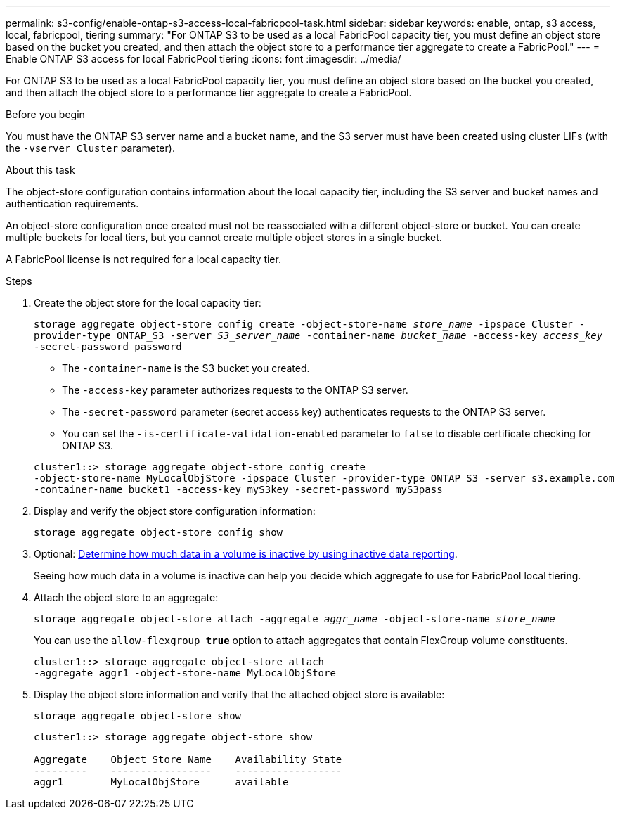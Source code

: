 ---
permalink: s3-config/enable-ontap-s3-access-local-fabricpool-task.html
sidebar: sidebar
keywords: enable, ontap, s3 access, local, fabricpool, tiering
summary: "For ONTAP S3 to be used as a local FabricPool capacity tier, you must define an object store based on the bucket you created, and then attach the object store to a performance tier aggregate to create a FabricPool."
---
= Enable ONTAP S3 access for local FabricPool tiering
:icons: font
:imagesdir: ../media/

[.lead]
For ONTAP S3 to be used as a local FabricPool capacity tier, you must define an object store based on the bucket you created, and then attach the object store to a performance tier aggregate to create a FabricPool.

.Before you begin

You must have the ONTAP S3 server name and a bucket name, and the S3 server must have been created using cluster LIFs (with the `-vserver Cluster` parameter).

.About this task

The object-store configuration contains information about the local capacity tier, including the S3 server and bucket names and authentication requirements.

An object-store configuration once created must not be reassociated with a different object-store or bucket. You can create multiple buckets for local tiers, but you cannot create multiple object stores in a single bucket.

A FabricPool license is not required for a local capacity tier.

.Steps

. Create the object store for the local capacity tier:
+
`storage aggregate object-store config create -object-store-name _store_name_ -ipspace Cluster -provider-type ONTAP_S3 -server _S3_server_name_ -container-name _bucket_name_ -access-key _access_key_ -secret-password password`

 ** The `-container-name` is the S3 bucket you created.
 ** The `-access-key` parameter authorizes requests to the ONTAP S3 server.
 ** The `-secret-password` parameter (secret access key) authenticates requests to the ONTAP S3 server.
 ** You can set the `-is-certificate-validation-enabled` parameter to `false` to disable certificate checking for ONTAP S3.

+
----
cluster1::> storage aggregate object-store config create
-object-store-name MyLocalObjStore -ipspace Cluster -provider-type ONTAP_S3 -server s3.example.com
-container-name bucket1 -access-key myS3key -secret-password myS3pass
----
. Display and verify the object store configuration information:
+
`storage aggregate object-store config show`
. Optional: link:../fabricpool/determine-data-inactive-reporting-task.html[Determine how much data in a volume is inactive by using inactive data reporting].
+
Seeing how much data in a volume is inactive can help you decide which aggregate to use for FabricPool local tiering.

. Attach the object store to an aggregate:
+
`storage aggregate object-store attach -aggregate _aggr_name_ -object-store-name _store_name_`
+
You can use the `allow-flexgroup *true*` option to attach aggregates that contain FlexGroup volume constituents.
+
----
cluster1::> storage aggregate object-store attach
-aggregate aggr1 -object-store-name MyLocalObjStore
----

. Display the object store information and verify that the attached object store is available:
+
`storage aggregate object-store show`
+
----
cluster1::> storage aggregate object-store show

Aggregate    Object Store Name    Availability State
---------    -----------------    ------------------
aggr1        MyLocalObjStore      available
----

// 2024-12-20,ontapdoc-2606
//2022-1-6, issue #309
